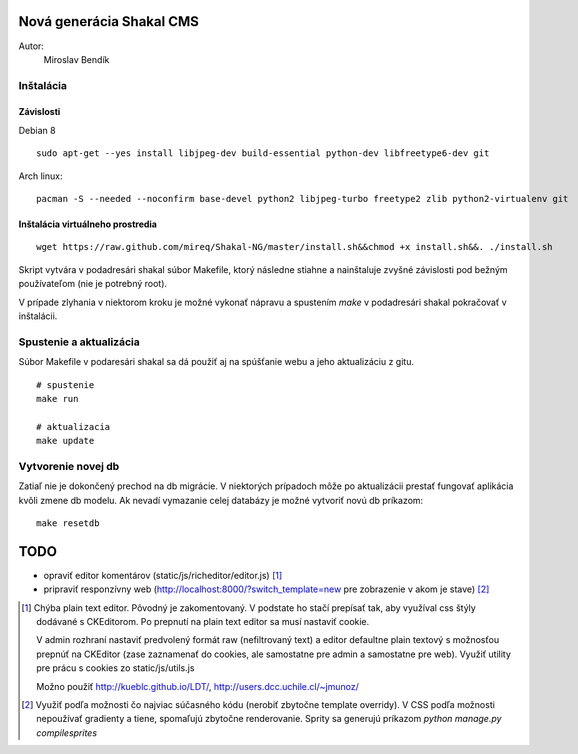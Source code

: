 ===========================================================
Nová generácia Shakal CMS
===========================================================

Autor:
   Miroslav Bendík

Inštalácia
----------

Závislosti
^^^^^^^^^^

Debian 8

::

    sudo apt-get --yes install libjpeg-dev build-essential python-dev libfreetype6-dev git

Arch linux:

::

    pacman -S --needed --noconfirm base-devel python2 libjpeg-turbo freetype2 zlib python2-virtualenv git

Inštalácia virtuálneho prostredia
^^^^^^^^^^^^^^^^^^^^^^^^^^^^^^^^^

::

    wget https://raw.github.com/mireq/Shakal-NG/master/install.sh&&chmod +x install.sh&&. ./install.sh


Skript vytvára v podadresári shakal súbor Makefile, ktorý následne stiahne
a nainštaluje zvyšné závislosti pod bežným používateľom (nie je potrebný root).

V prípade zlyhania v niektorom kroku je možné vykonať nápravu a spustením `make`
v podadresári shakal pokračovať v inštalácii.


Spustenie a aktualizácia
------------------------

Súbor Makefile v podaresári shakal sa dá použiť aj na spúšťanie webu a jeho
aktualizáciu z gitu.

::

    # spustenie
    make run

    # aktualizacia
    make update


Vytvorenie novej db
-------------------

Zatiaľ nie je dokončený prechod na db migrácie. V niektorých prípadoch môže po
aktualizácii prestať fungovať aplikácia kvôli zmene db modelu. Ak nevadí
vymazanie celej databázy je možné vytvoriť novú db príkazom:

::

    make resetdb


====
TODO
====

- opraviť editor komentárov (static/js/richeditor/editor.js) [1]_
- pripraviť responzívny web (http://localhost:8000/?switch_template=new pre
  zobrazenie v akom je stave) [2]_


.. [1] Chýba plain text editor. Pôvodný je zakomentovaný. V podstate ho stačí
   prepísať tak, aby využíval css štýly dodávané s CKEditorom. Po prepnutí na
   plain text editor sa musí nastaviť cookie.

   V admin rozhraní nastaviť predvolený formát raw (nefiltrovaný text) a editor
   defaultne plain textový s možnosťou prepnúť na CKEditor (zase zaznamenať do
   cookies, ale samostatne pre admin a samostatne pre web). Využiť utility pre
   prácu s cookies zo static/js/utils.js

   Možno použiť http://kueblc.github.io/LDT/, http://users.dcc.uchile.cl/~jmunoz/

.. [2] Využiť podľa možnosti čo najviac súčasného kódu (nerobiť zbytočne
   template overridy). V CSS podľa možnosti nepoužívať gradienty a tiene,
   spomaľujú zbytočne renderovanie. Sprity sa generujú príkazom
   `python manage.py compilesprites`
